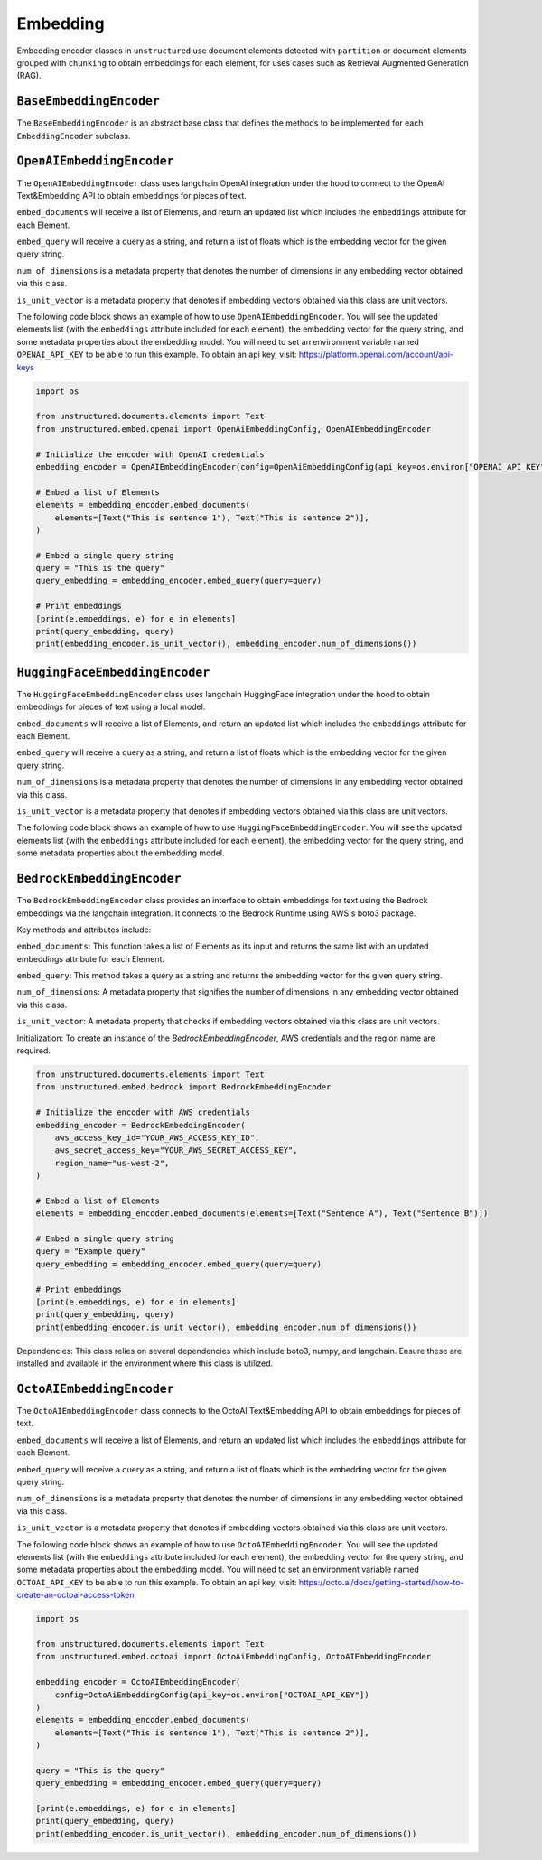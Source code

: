 #########
Embedding
#########

Embedding encoder classes in ``unstructured`` use document elements detected
with ``partition`` or document elements grouped with ``chunking`` to obtain
embeddings for each element, for uses cases such as Retrieval Augmented Generation (RAG).


``BaseEmbeddingEncoder``
------------------------

The ``BaseEmbeddingEncoder`` is an abstract base class that defines the methods to be implemented
for each ``EmbeddingEncoder`` subclass.


``OpenAIEmbeddingEncoder``
--------------------------

The ``OpenAIEmbeddingEncoder`` class uses langchain OpenAI integration under the hood
to connect to the OpenAI Text&Embedding API to obtain embeddings for pieces of text.

``embed_documents`` will receive a list of Elements, and return an updated list which
includes the ``embeddings`` attribute for each Element.

``embed_query`` will receive a query as a string, and return a list of floats which is the
embedding vector for the given query string.

``num_of_dimensions`` is a metadata property that denotes the number of dimensions in any
embedding vector obtained via this class.

``is_unit_vector`` is a metadata property that denotes if embedding vectors obtained via
this class are unit vectors.

The following code block shows an example of how to use ``OpenAIEmbeddingEncoder``. You will
see the updated elements list (with the ``embeddings`` attribute included for each element),
the embedding vector for the query string, and some metadata properties about the embedding model.
You will need to set an environment variable named ``OPENAI_API_KEY`` to be able to run this example.
To obtain an api key, visit: https://platform.openai.com/account/api-keys

.. code:: python

    import os

    from unstructured.documents.elements import Text
    from unstructured.embed.openai import OpenAiEmbeddingConfig, OpenAIEmbeddingEncoder

    # Initialize the encoder with OpenAI credentials
    embedding_encoder = OpenAIEmbeddingEncoder(config=OpenAiEmbeddingConfig(api_key=os.environ["OPENAI_API_KEY"]))

    # Embed a list of Elements
    elements = embedding_encoder.embed_documents(
        elements=[Text("This is sentence 1"), Text("This is sentence 2")],
    )

    # Embed a single query string
    query = "This is the query"
    query_embedding = embedding_encoder.embed_query(query=query)

    # Print embeddings
    [print(e.embeddings, e) for e in elements]
    print(query_embedding, query)
    print(embedding_encoder.is_unit_vector(), embedding_encoder.num_of_dimensions())

``HuggingFaceEmbeddingEncoder``
---------------------------------

The ``HuggingFaceEmbeddingEncoder`` class uses langchain HuggingFace integration under the hood
to obtain embeddings for pieces of text using a local model.

``embed_documents`` will receive a list of Elements, and return an updated list which
includes the ``embeddings`` attribute for each Element.

``embed_query`` will receive a query as a string, and return a list of floats which is the
embedding vector for the given query string.

``num_of_dimensions`` is a metadata property that denotes the number of dimensions in any
embedding vector obtained via this class.

``is_unit_vector`` is a metadata property that denotes if embedding vectors obtained via
this class are unit vectors.

The following code block shows an example of how to use ``HuggingFaceEmbeddingEncoder``. You will
see the updated elements list (with the ``embeddings`` attribute included for each element),
the embedding vector for the query string, and some metadata properties about the embedding model.


``BedrockEmbeddingEncoder``
-----------------------------

The ``BedrockEmbeddingEncoder`` class provides an interface to obtain embeddings for text using the Bedrock embeddings via the langchain integration. It connects to the Bedrock Runtime using AWS's boto3 package.

Key methods and attributes include:

``embed_documents``: This function takes a list of Elements as its input and returns the same list with an updated embeddings attribute for each Element.

``embed_query``: This method takes a query as a string and returns the embedding vector for the given query string.

``num_of_dimensions``: A metadata property that signifies the number of dimensions in any embedding vector obtained via this class.

``is_unit_vector``: A metadata property that checks if embedding vectors obtained via this class are unit vectors.

Initialization:
To create an instance of the `BedrockEmbeddingEncoder`, AWS credentials and the region name are required.

.. code:: python

    from unstructured.documents.elements import Text
    from unstructured.embed.bedrock import BedrockEmbeddingEncoder

    # Initialize the encoder with AWS credentials
    embedding_encoder = BedrockEmbeddingEncoder(
        aws_access_key_id="YOUR_AWS_ACCESS_KEY_ID",
        aws_secret_access_key="YOUR_AWS_SECRET_ACCESS_KEY",
        region_name="us-west-2",
    )

    # Embed a list of Elements
    elements = embedding_encoder.embed_documents(elements=[Text("Sentence A"), Text("Sentence B")])

    # Embed a single query string
    query = "Example query"
    query_embedding = embedding_encoder.embed_query(query=query)

    # Print embeddings
    [print(e.embeddings, e) for e in elements]
    print(query_embedding, query)
    print(embedding_encoder.is_unit_vector(), embedding_encoder.num_of_dimensions())


Dependencies:
This class relies on several dependencies which include boto3, numpy, and langchain. Ensure these are installed and available in the environment where this class is utilized.

``OctoAIEmbeddingEncoder``
--------------------------

The ``OctoAIEmbeddingEncoder`` class connects to the OctoAI Text&Embedding API to obtain embeddings for pieces of text.

``embed_documents`` will receive a list of Elements, and return an updated list which
includes the ``embeddings`` attribute for each Element.

``embed_query`` will receive a query as a string, and return a list of floats which is the
embedding vector for the given query string.

``num_of_dimensions`` is a metadata property that denotes the number of dimensions in any
embedding vector obtained via this class.

``is_unit_vector`` is a metadata property that denotes if embedding vectors obtained via
this class are unit vectors.

The following code block shows an example of how to use ``OctoAIEmbeddingEncoder``. You will
see the updated elements list (with the ``embeddings`` attribute included for each element),
the embedding vector for the query string, and some metadata properties about the embedding model.
You will need to set an environment variable named ``OCTOAI_API_KEY`` to be able to run this example.
To obtain an api key, visit: https://octo.ai/docs/getting-started/how-to-create-an-octoai-access-token

.. code:: python

    import os

    from unstructured.documents.elements import Text
    from unstructured.embed.octoai import OctoAiEmbeddingConfig, OctoAIEmbeddingEncoder

    embedding_encoder = OctoAIEmbeddingEncoder(
        config=OctoAiEmbeddingConfig(api_key=os.environ["OCTOAI_API_KEY"])
    )
    elements = embedding_encoder.embed_documents(
        elements=[Text("This is sentence 1"), Text("This is sentence 2")],
    )

    query = "This is the query"
    query_embedding = embedding_encoder.embed_query(query=query)

    [print(e.embeddings, e) for e in elements]
    print(query_embedding, query)
    print(embedding_encoder.is_unit_vector(), embedding_encoder.num_of_dimensions())